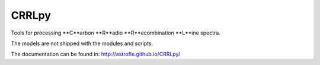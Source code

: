 CRRLpy
======
Tools for processing **C**arbon **R**adio **R**ecombination **L**ine spectra.

The models are not shipped with the modules and scripts.

The documentation can be found in: `http://astrofle.github.io/CRRLpy/ <http://astrofle.github.io/CRRLpy/>`_

